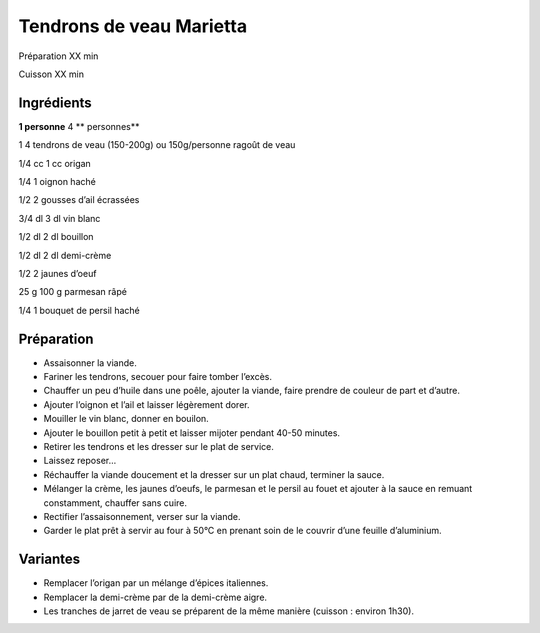 Tendrons de veau Marietta
=========================

Préparation
XX
min

Cuisson
XX
min


Ingrédients
~~~~~~~~~~~

**1 personne**
4
** personnes**

1
4
tendrons de veau (150-200g) ou 150g/personne ragoût de veau

1/4
cc
1
cc
origan

1/4
1
oignon haché

1/2
2
gousses d’ail écrassées

3/4
dl
3
dl
vin blanc

1/2
dl
2
dl
bouillon

1/2
dl
2
dl
demi-crème

1/2
2
jaunes d’oeuf

25
g
100
g
parmesan râpé

1/4
1
bouquet de persil haché


Préparation
~~~~~~~~~~~

*   Assaisonner la viande.



*   Fariner les tendrons, secouer pour faire tomber l’excès.



*   Chauffer un peu d’huile dans une poêle, ajouter la viande, faire prendre de couleur de part et d’autre.



*   Ajouter l’oignon et l’ail et laisser légèrement dorer.



*   Mouiller le vin blanc, donner en bouilon.



*   Ajouter le bouillon petit à petit et laisser mijoter pendant 40-50 minutes.



*   Retirer les tendrons et les dresser sur le plat de service.



*   Laissez reposer...



*   Réchauffer la viande doucement et la dresser sur un plat chaud, terminer la sauce.



*   Mélanger la crème, les jaunes d’oeufs, le parmesan et le persil au fouet et ajouter à la sauce en remuant constamment, chauffer sans cuire.



*   Rectifier l’assaisonnement, verser sur la viande.



*   Garder le plat prêt à servir au four à 50°C en prenant soin de le couvrir d’une feuille d’aluminium.




Variantes
~~~~~~~~~

*   Remplacer l’origan par un mélange d’épices italiennes.



*   Remplacer la demi-crème par de la demi-crème aigre.



*   Les tranches de jarret de veau se préparent de la même manière (cuisson : environ 1h30).



